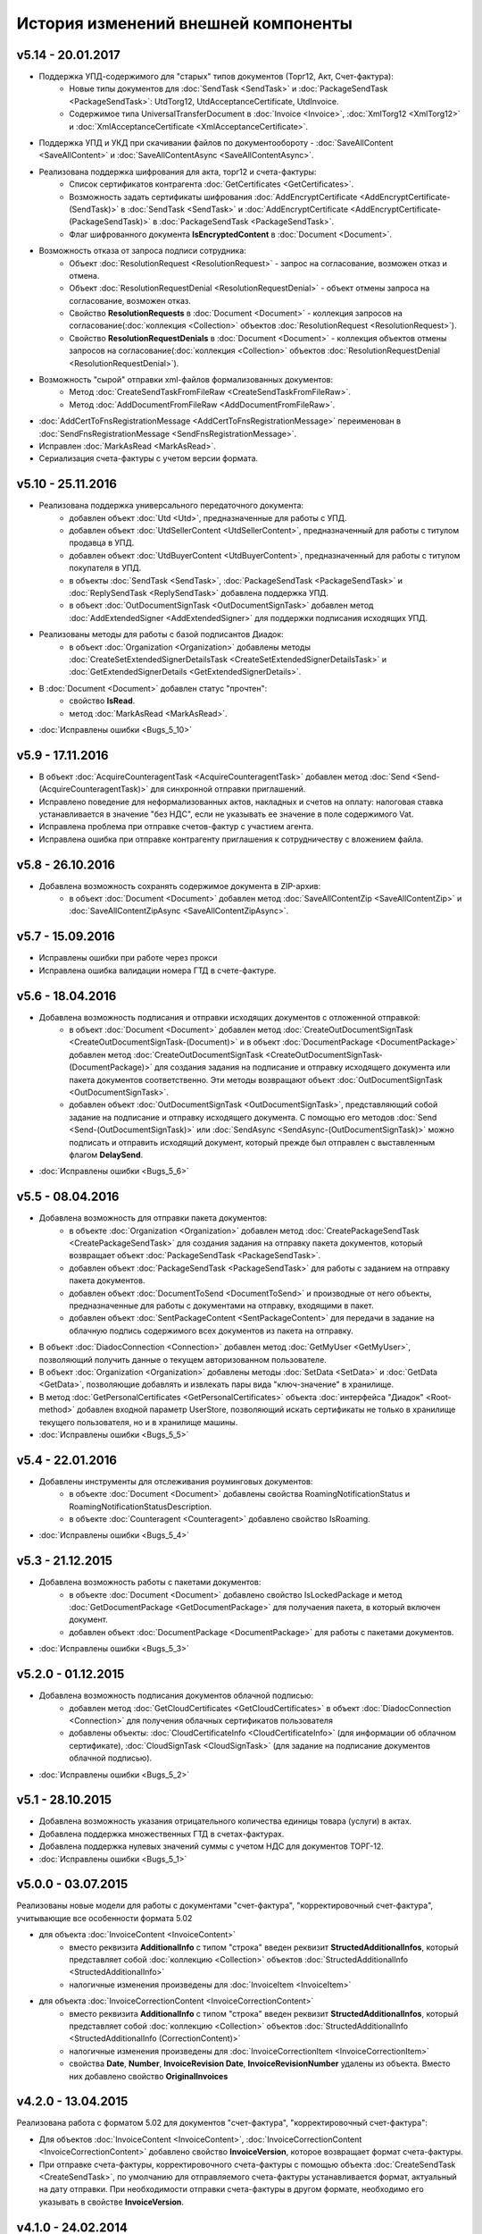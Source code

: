 ﻿История изменений внешней компоненты
====================================

v5.14 - 20.01.2017
----------------------

- Поддержка УПД-содержимого для "старых" типов документов (Торг12, Акт, Счет-фактура):
    - Новые типы документов для :doc:`SendTask <SendTask>` и :doc:`PackageSendTask <PackageSendTask>`: UtdTorg12, UtdAcceptanceCertificate, UtdInvoice.
    - Содержимое типа UniversalTransferDocument в :doc:`Invoice <Invoice>`, :doc:`XmlTorg12 <XmlTorg12>` и :doc:`XmlAcceptanceCertificate <XmlAcceptanceCertificate>`.
- Поддержка УПД и УКД при скачивании файлов по документообороту - :doc:`SaveAllContent <SaveAllContent>` и :doc:`SaveAllContentAsync <SaveAllContentAsync>`.
- Реализована поддержка шифрования для акта, торг12 и счета-фактуры:
    - Список сертификатов контрагента :doc:`GetCertificates <GetCertificates>`.
    - Возможность задать сертификаты шифрования :doc:`AddEncryptCertificate <AddEncryptCertificate-(SendTask)>` в :doc:`SendTask <SendTask>` и :doc:`AddEncryptCertificate <AddEncryptCertificate-(PackageSendTask)>` в :doc:`PackageSendTask <PackageSendTask>`.
    - Флаг шифрованного документа **IsEncryptedContent** в :doc:`Document <Document>`.
- Возможность отказа от запроса подписи сотрудника:
    - Объект :doc:`ResolutionRequest <ResolutionRequest>` - запрос на согласование, возможен отказ и отмена.
    - Объект :doc:`ResolutionRequestDenial <ResolutionRequestDenial>` - объект отмены запроса на согласование, возможен отказ. 
    - Свойство **ResolutionRequests** в :doc:`Document <Document>` - коллекция запросов на согласование(:doc:`коллекция <Collection>` объектов :doc:`ResolutionRequest <ResolutionRequest>`).
    - Свойство **ResolutionRequestDenials** в :doc:`Document <Document>` - коллекция объектов отмены запросов на согласование(:doc:`коллекция <Collection>` объектов :doc:`ResolutionRequestDenial <ResolutionRequestDenial>`).
- Возможность "сырой" отправки xml-файлов формализованных документов:
    - Метод :doc:`CreateSendTaskFromFileRaw <CreateSendTaskFromFileRaw>`.
    - Метод :doc:`AddDocumentFromFileRaw <AddDocumentFromFileRaw>`.
- :doc:`AddCertToFnsRegistrationMessage <AddCertToFnsRegistrationMessage>` переименован в :doc:`SendFnsRegistrationMessage <SendFnsRegistrationMessage>`.
- Исправлен :doc:`MarkAsRead <MarkAsRead>`.
- Сериализация счета-фактуры с учетом версии формата.

v5.10 - 25.11.2016
-----------------------

- Реализована поддержка универсального передаточного документа:
    - добавлен объект :doc:`Utd <Utd>`, предназначенные для работы с УПД.
    - добавлен объект :doc:`UtdSellerContent <UtdSellerContent>`, предназначенный для работы с титулом продавца в УПД.
    - добавлен объект :doc:`UtdBuyerContent <UtdBuyerContent>`, предназначенный для работы с титулом покупателя в УПД.
    - в объекты :doc:`SendTask <SendTask>`, :doc:`PackageSendTask <PackageSendTask>` и :doc:`ReplySendTask <ReplySendTask>` добавлена поддержка УПД.
    - в объект :doc:`OutDocumentSignTask <OutDocumentSignTask>` добавлен метод :doc:`AddExtendedSigner <AddExtendedSigner>` для поддержки подписания исходящих УПД.
- Реализованы методы для работы с базой подписантов Диадок:
    - в объект :doc:`Organization <Organization>` добавлены методы :doc:`CreateSetExtendedSignerDetailsTask <CreateSetExtendedSignerDetailsTask>` и :doc:`GetExtendedSignerDetails <GetExtendedSignerDetails>`.
- В :doc:`Document <Document>` добавлен статус "прочтен":
    - свойство **IsRead**.
    - метод :doc:`MarkAsRead <MarkAsRead>`.
- :doc:`Исправлены ошибки <Bugs_5_10>`

v5.9 - 17.11.2016
-----------------------

- В объект :doc:`AcquireCounteragentTask <AcquireCounteragentTask>` добавлен метод :doc:`Send <Send-(AcquireCounteragentTask)>` для синхронной отправки приглашений.
- Исправлено поведение для неформализованных актов, накладных и счетов на оплату: налоговая ставка устанавливается в значение "без НДС", если не указывать ее значение в поле содержимого Vat.
- Исправлена проблема при отправке счетов-фактур с участием агента.
- Исправлена ошибка при отправке контрагенту приглашения к сотрудничеству с вложением файла.


v5.8 - 26.10.2016
-----------------------

- Добавлена возможность сохранять содержимое документа в ZIP-архив:
    - в объект :doc:`Document <Document>` добавлен метод :doc:`SaveAllContentZip <SaveAllContentZip>` и :doc:`SaveAllContentZipAsync <SaveAllContentZipAsync>`.


v5.7 - 15.09.2016
-----------------------

- Исправлены ошибки при работе через прокси	
- Исправлена ошибка валидации номера ГТД в счете-фактуре.


v5.6 - 18.04.2016
-----------------------

- Добавлена возможность подписания и отправки исходящих документов с отложенной отправкой:
    - в объект :doc:`Document <Document>` добавлен метод :doc:`CreateOutDocumentSignTask <CreateOutDocumentSignTask-(Document)>` и
      в объект :doc:`DocumentPackage <DocumentPackage>` добавлен метод :doc:`CreateOutDocumentSignTask <CreateOutDocumentSignTask-(DocumentPackage)>` 
      для создания задания на подписание и отправку исходящего документа или пакета  документов соответственно. Эти методы возвращают объект
      :doc:`OutDocumentSignTask <OutDocumentSignTask>`.
    - добавлен объект :doc:`OutDocumentSignTask <OutDocumentSignTask>`, представляющий собой задание на подписание и отправку исходящего документа.
      С помощью его методов :doc:`Send <Send-(OutDocumentSignTask)>` или :doc:`SendAsync <SendAsync-(OutDocumentSignTask)>` можно подписать
      и отправить исходящий документ, который прежде был отправлен с выставленным флагом **DelaySend**.
- :doc:`Исправлены ошибки <Bugs_5_6>`


v5.5 - 08.04.2016
-----------------------

- Добавлена возможность для отправки пакета документов:
    - в объекте :doc:`Organization <Organization>` добавлен метод :doc:`CreatePackageSendTask <CreatePackageSendTask>`
      для создания задания на отправку пакета документов, который возвращает объект :doc:`PackageSendTask <PackageSendTask>`.
    - добавлен объект :doc:`PackageSendTask <PackageSendTask>` для работы с заданием на отправку пакета документов.
    - добавлен объект :doc:`DocumentToSend <DocumentToSend>` и производные от него объекты, предназначенные для
      работы с документами на отправку, входящими в пакет.
    - добавлен объект :doc:`SentPackageContent <SentPackageContent>` для передачи в задание на облачную подпись содержимого 
      всех документов из пакета на отправку.
- В объект :doc:`DiadocConnection <Connection>` добавлен метод :doc:`GetMyUser <GetMyUser>`, позволяющий получить данные о текущем 
  авторизованном пользователе.
- В объект :doc:`Organization <Organization>` добавлены методы :doc:`SetData <SetData>` и :doc:`GetData <GetData>`, позволяющие 
  добавлять и извлекать пары вида "ключ-значение" в хранилище.
- В метод :doc:`GetPersonalCertificates <GetPersonalCertificates>` объекта :doc:`интерфейса "Диадок" <Root-method>` добавлен входной параметр UserStore,
  позволяющий искать сертификаты не только в хранилище текущего пользователя, но и в хранилище машины.
- :doc:`Исправлены ошибки <Bugs_5_5>`


v5.4 - 22.01.2016
-----------------------

- Добавлены инструменты для отслеживания роуминговых документов:
    - в объекте :doc:`Document <Document>` добавлены свойства RoamingNotificationStatus и RoamingNotificationStatusDescription.
    - в объекте :doc:`Counteragent <Counteragent>` добавлено свойство IsRoaming.
- :doc:`Исправлены ошибки <Bugs_5_4>`



v5.3 - 21.12.2015
-----------------------

- Добавлена возможность работы с пакетами документов:
    - в объекте :doc:`Document <Document>` добавлено свойство IsLockedPackage и метод :doc:`GetDocumentPackage <GetDocumentPackage>`
      для получаения пакета, в который включен документ.
    - добавлен объект :doc:`DocumentPackage <DocumentPackage>` для работы с пакетами документов.
- :doc:`Исправлены ошибки <Bugs_5_3>`



v5.2.0 - 01.12.2015
-----------------------

- Добавлена возможность подписания документов облачной подписью:
    - добавлен метод :doc:`GetCloudCertificates <GetCloudCertificates>` в объект :doc:`DiadocConnection <Connection>` для 
      получения облачных сертификатов пользователя
    - добавлены объекты: :doc:`CloudCertificateInfo <CloudCertificateInfo>` (для информации об облачном сертификате),
      :doc:`CloudSignTask <CloudSignTask>` (для задание на подписание документов облачной подписью).
- :doc:`Исправлены ошибки <Bugs_5_2>`


v5.1 - 28.10.2015
-----------------------

- Добавлена возможность указания отрицательного количества единицы товара (услуги) в актах.
- Добавлена поддержка множественных ГТД в счетах-фактурах.
- Добавлена поддержка нулевых значений суммы с учетом НДС для документов ТОРГ-12.
- :doc:`Исправлены ошибки <Bugs_5_1>`


v5.0.0 - 03.07.2015
-------------------

Реализованы новые модели для работы с документами "счет-фактура", "корректировочный счет-фактура", учитывающие все особенности формата 5.02

- для объекта  :doc:`InvoiceContent <InvoiceContent>`
   - вместо реквизита **AdditionalInfo** с типом "строка" введен реквизит **StructedAdditionalInfos**, который представляет собой :doc:`коллекцию <Collection>` объектов :doc:`StructedAdditionalInfo <StructedAdditionalInfo>`
   - налогичные изменения произведены для :doc:`InvoiceItem <InvoiceItem>`

- для объекта  :doc:`InvoiceCorrectionContent <InvoiceCorrectionContent>`
   - вместо реквизита **AdditionalInfo** с типом "строка" введен реквизит **StructedAdditionalInfos**, который представляет собой :doc:`коллекцию <Collection>` объектов :doc:`StructedAdditionalInfo <StructedAdditionalInfo (CorrectionContent)>`
   - налогичные изменения произведены для :doc:`InvoiceCorrectionItem <InvoiceCorrectionItem>`
   - свойства  **Date**, **Number**, **InvoiceRevision Date**, **InvoiceRevisionNumber** удалены из объекта. Вместо них добавлено свойство **OriginalInvoices**
 

v4.2.0 - 13.04.2015
-------------------

Реализована работа с форматом 5.02 для документов "счет-фактура", "корректировочный счет-фактура":

- Для объектов :doc:`InvoiceContent <InvoiceContent>`, :doc:`InvoiceCorrectionContent <InvoiceCorrectionContent>` добавлено свойство **InvoiceVersion**, которое возвращает формат счета-фактуры.

- При отправке счета-фактуры, корректировочного счета-фактуры с помощью объекта :doc:`CreateSendTask <CreateSendTask>`, по умолчанию для отправляемого счета-фактуры устанавливается формат, актуальный на дату отправки. При необходимости отправки счета-фактуры в другом формате, необходимо его указывать в свойстве **InvoiceVersion**.


v4.1.0 - 24.02.2014
-------------------

-  Появилась возможность отправки черновиков :doc:`SendDraftAsync <SendDraftAsync>`


v4.0.0 - 13.02.2014
-------------------

-  Появилась сборка COM-объекта, скомпилированная для 64-битных ОС


v3.10.0.27 - 08.09.2014
-----------------------

- Объекту Документ добавлено свойство **HasCustomPrintForm**.

- Появилась возможность формирование печатной формы документа GetPrintForm.

- Для СФ появилась возможность формировать и подписывать документы по регламентному документооборота.


v3.0.08.21 - 23.07.2014
-----------------------

- Появилась поддержка внутренних документов. Для отправки внутреннего документа, в задании на отправку документа (объект SendTask), необходимо установить флаг IsInternal, и указать идентификаторы подразделений FromDepartmentId/ToDepartmentId. Значение свойства CounterAgentId при этом, должно оставаться пустым.

- Объекту Документ добавлены свойства FromDepartment/ToDepartment.

- Объекту Контрагент добавлено свойство Address.


v3.0.07.01 - 09.04.2014
-----------------------

- Появилась поддержка новых типов полуформализованных документов - договоров, протоколов согласования цены, детализаций, реестров сертификатов.

- При установке соединения через метод CreateConnectionByCertificate, можно указать пароль к ключевому контейнеру сертификата. При указании пароля, окно крипто-провайдера для его ввода, отображаться не будет.﻿


v3.0.03.01 - 15.02.2014
-----------------------

-  Появилась возможность аннулирования документов. Для отправки предложения об аннулировании используется метод :doc:`SendRevocationRequest <SendRevocationRequest>` документа. Для принятия предложения об аннулировании необходимо вызвать :doc:`AcceptRevocationRequest <AcceptRevocationRequest>`, для отказа от предложения об аннулировании -  :doc:`RejectRevocationRequest <RejectRevocationRequest>`.


v3.0.2 - 21.01.2014
-------------------

-  Выпущена редакция компоненты 3.0.
